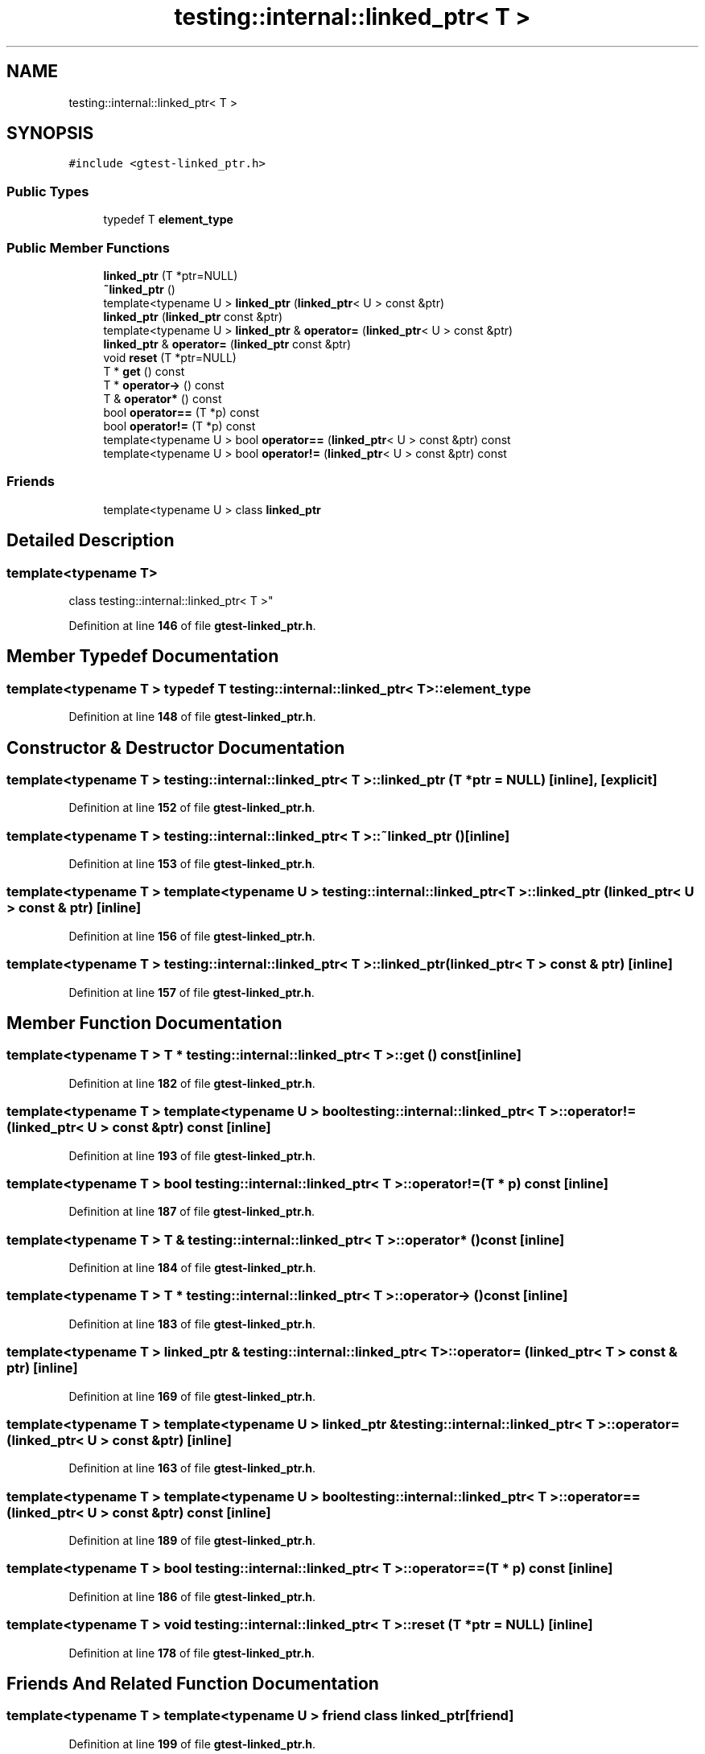 .TH "testing::internal::linked_ptr< T >" 3 "Mon Nov 8 2021" "Version 0.2.3" "Command Line Processor" \" -*- nroff -*-
.ad l
.nh
.SH NAME
testing::internal::linked_ptr< T >
.SH SYNOPSIS
.br
.PP
.PP
\fC#include <gtest\-linked_ptr\&.h>\fP
.SS "Public Types"

.in +1c
.ti -1c
.RI "typedef T \fBelement_type\fP"
.br
.in -1c
.SS "Public Member Functions"

.in +1c
.ti -1c
.RI "\fBlinked_ptr\fP (T *ptr=NULL)"
.br
.ti -1c
.RI "\fB~linked_ptr\fP ()"
.br
.ti -1c
.RI "template<typename U > \fBlinked_ptr\fP (\fBlinked_ptr\fP< U > const &ptr)"
.br
.ti -1c
.RI "\fBlinked_ptr\fP (\fBlinked_ptr\fP const &ptr)"
.br
.ti -1c
.RI "template<typename U > \fBlinked_ptr\fP & \fBoperator=\fP (\fBlinked_ptr\fP< U > const &ptr)"
.br
.ti -1c
.RI "\fBlinked_ptr\fP & \fBoperator=\fP (\fBlinked_ptr\fP const &ptr)"
.br
.ti -1c
.RI "void \fBreset\fP (T *ptr=NULL)"
.br
.ti -1c
.RI "T * \fBget\fP () const"
.br
.ti -1c
.RI "T * \fBoperator\->\fP () const"
.br
.ti -1c
.RI "T & \fBoperator*\fP () const"
.br
.ti -1c
.RI "bool \fBoperator==\fP (T *p) const"
.br
.ti -1c
.RI "bool \fBoperator!=\fP (T *p) const"
.br
.ti -1c
.RI "template<typename U > bool \fBoperator==\fP (\fBlinked_ptr\fP< U > const &ptr) const"
.br
.ti -1c
.RI "template<typename U > bool \fBoperator!=\fP (\fBlinked_ptr\fP< U > const &ptr) const"
.br
.in -1c
.SS "Friends"

.in +1c
.ti -1c
.RI "template<typename U > class \fBlinked_ptr\fP"
.br
.in -1c
.SH "Detailed Description"
.PP 

.SS "template<typename T>
.br
class testing::internal::linked_ptr< T >"
.PP
Definition at line \fB146\fP of file \fBgtest\-linked_ptr\&.h\fP\&.
.SH "Member Typedef Documentation"
.PP 
.SS "template<typename T > typedef T \fBtesting::internal::linked_ptr\fP< T >::\fBelement_type\fP"

.PP
Definition at line \fB148\fP of file \fBgtest\-linked_ptr\&.h\fP\&.
.SH "Constructor & Destructor Documentation"
.PP 
.SS "template<typename T > \fBtesting::internal::linked_ptr\fP< T >::\fBlinked_ptr\fP (T * ptr = \fCNULL\fP)\fC [inline]\fP, \fC [explicit]\fP"

.PP
Definition at line \fB152\fP of file \fBgtest\-linked_ptr\&.h\fP\&.
.SS "template<typename T > \fBtesting::internal::linked_ptr\fP< T >::~\fBlinked_ptr\fP ()\fC [inline]\fP"

.PP
Definition at line \fB153\fP of file \fBgtest\-linked_ptr\&.h\fP\&.
.SS "template<typename T > template<typename U > \fBtesting::internal::linked_ptr\fP< T >::\fBlinked_ptr\fP (\fBlinked_ptr\fP< U > const & ptr)\fC [inline]\fP"

.PP
Definition at line \fB156\fP of file \fBgtest\-linked_ptr\&.h\fP\&.
.SS "template<typename T > \fBtesting::internal::linked_ptr\fP< T >::\fBlinked_ptr\fP (\fBlinked_ptr\fP< T > const & ptr)\fC [inline]\fP"

.PP
Definition at line \fB157\fP of file \fBgtest\-linked_ptr\&.h\fP\&.
.SH "Member Function Documentation"
.PP 
.SS "template<typename T > T * \fBtesting::internal::linked_ptr\fP< T >::get () const\fC [inline]\fP"

.PP
Definition at line \fB182\fP of file \fBgtest\-linked_ptr\&.h\fP\&.
.SS "template<typename T > template<typename U > bool \fBtesting::internal::linked_ptr\fP< T >::operator!= (\fBlinked_ptr\fP< U > const & ptr) const\fC [inline]\fP"

.PP
Definition at line \fB193\fP of file \fBgtest\-linked_ptr\&.h\fP\&.
.SS "template<typename T > bool \fBtesting::internal::linked_ptr\fP< T >::operator!= (T * p) const\fC [inline]\fP"

.PP
Definition at line \fB187\fP of file \fBgtest\-linked_ptr\&.h\fP\&.
.SS "template<typename T > T & \fBtesting::internal::linked_ptr\fP< T >::operator* () const\fC [inline]\fP"

.PP
Definition at line \fB184\fP of file \fBgtest\-linked_ptr\&.h\fP\&.
.SS "template<typename T > T * \fBtesting::internal::linked_ptr\fP< T >::operator\-> () const\fC [inline]\fP"

.PP
Definition at line \fB183\fP of file \fBgtest\-linked_ptr\&.h\fP\&.
.SS "template<typename T > \fBlinked_ptr\fP & \fBtesting::internal::linked_ptr\fP< T >::operator= (\fBlinked_ptr\fP< T > const & ptr)\fC [inline]\fP"

.PP
Definition at line \fB169\fP of file \fBgtest\-linked_ptr\&.h\fP\&.
.SS "template<typename T > template<typename U > \fBlinked_ptr\fP & \fBtesting::internal::linked_ptr\fP< T >::operator= (\fBlinked_ptr\fP< U > const & ptr)\fC [inline]\fP"

.PP
Definition at line \fB163\fP of file \fBgtest\-linked_ptr\&.h\fP\&.
.SS "template<typename T > template<typename U > bool \fBtesting::internal::linked_ptr\fP< T >::operator== (\fBlinked_ptr\fP< U > const & ptr) const\fC [inline]\fP"

.PP
Definition at line \fB189\fP of file \fBgtest\-linked_ptr\&.h\fP\&.
.SS "template<typename T > bool \fBtesting::internal::linked_ptr\fP< T >::operator== (T * p) const\fC [inline]\fP"

.PP
Definition at line \fB186\fP of file \fBgtest\-linked_ptr\&.h\fP\&.
.SS "template<typename T > void \fBtesting::internal::linked_ptr\fP< T >::reset (T * ptr = \fCNULL\fP)\fC [inline]\fP"

.PP
Definition at line \fB178\fP of file \fBgtest\-linked_ptr\&.h\fP\&.
.SH "Friends And Related Function Documentation"
.PP 
.SS "template<typename T > template<typename U > friend class \fBlinked_ptr\fP\fC [friend]\fP"

.PP
Definition at line \fB199\fP of file \fBgtest\-linked_ptr\&.h\fP\&.

.SH "Author"
.PP 
Generated automatically by Doxygen for Command Line Processor from the source code\&.
